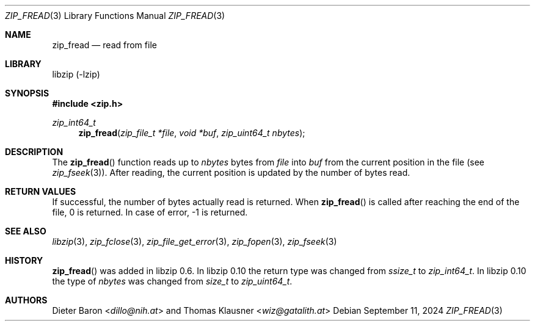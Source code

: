 .\" zip_fread.mdoc -- read from file
.\" Copyright (C) 2003-2022 Dieter Baron and Thomas Klausner
.\"
.\" This file is part of libzip, a library to manipulate ZIP archives.
.\" The authors can be contacted at <info@libzip.org>
.\"
.\" Redistribution and use in source and binary forms, with or without
.\" modification, are permitted provided that the following conditions
.\" are met:
.\" 1. Redistributions of source code must retain the above copyright
.\"    notice, this list of conditions and the following disclaimer.
.\" 2. Redistributions in binary form must reproduce the above copyright
.\"    notice, this list of conditions and the following disclaimer in
.\"    the documentation and/or other materials provided with the
.\"    distribution.
.\" 3. The names of the authors may not be used to endorse or promote
.\"    products derived from this software without specific prior
.\"    written permission.
.\"
.\" THIS SOFTWARE IS PROVIDED BY THE AUTHORS ``AS IS'' AND ANY EXPRESS
.\" OR IMPLIED WARRANTIES, INCLUDING, BUT NOT LIMITED TO, THE IMPLIED
.\" WARRANTIES OF MERCHANTABILITY AND FITNESS FOR A PARTICULAR PURPOSE
.\" ARE DISCLAIMED.  IN NO EVENT SHALL THE AUTHORS BE LIABLE FOR ANY
.\" DIRECT, INDIRECT, INCIDENTAL, SPECIAL, EXEMPLARY, OR CONSEQUENTIAL
.\" DAMAGES (INCLUDING, BUT NOT LIMITED TO, PROCUREMENT OF SUBSTITUTE
.\" GOODS OR SERVICES; LOSS OF USE, DATA, OR PROFITS; OR BUSINESS
.\" INTERRUPTION) HOWEVER CAUSED AND ON ANY THEORY OF LIABILITY, WHETHER
.\" IN CONTRACT, STRICT LIABILITY, OR TORT (INCLUDING NEGLIGENCE OR
.\" OTHERWISE) ARISING IN ANY WAY OUT OF THE USE OF THIS SOFTWARE, EVEN
.\" IF ADVISED OF THE POSSIBILITY OF SUCH DAMAGE.
.\"
.Dd September 11, 2024
.Dt ZIP_FREAD 3
.Os
.Sh NAME
.Nm zip_fread
.Nd read from file
.Sh LIBRARY
libzip (-lzip)
.Sh SYNOPSIS
.In zip.h
.Ft zip_int64_t
.Fn zip_fread "zip_file_t *file" "void *buf" "zip_uint64_t nbytes"
.Sh DESCRIPTION
The
.Fn zip_fread
function reads up to
.Ar nbytes
bytes from
.Ar file
into
.Ar buf
from the current position in the file (see
.Xr zip_fseek 3 ) .
After reading, the current position is updated by the number of bytes read.
.Sh RETURN VALUES
If successful, the number of bytes actually read is returned.
When
.Fn zip_fread
is called after reaching the end of the file, 0 is returned.
In case of error, \-1 is returned.
.Sh SEE ALSO
.Xr libzip 3 ,
.Xr zip_fclose 3 ,
.Xr zip_file_get_error 3 ,
.Xr zip_fopen 3 ,
.Xr zip_fseek 3
.Sh HISTORY
.Fn zip_fread
was added in libzip 0.6.
In libzip 0.10 the return type was changed from
.Vt ssize_t
to
.Vt zip_int64_t .
In libzip 0.10 the type of
.Ar nbytes
was changed from
.Vt size_t
to
.Vt zip_uint64_t .
.Sh AUTHORS
.An -nosplit
.An Dieter Baron Aq Mt dillo@nih.at
and
.An Thomas Klausner Aq Mt wiz@gatalith.at
